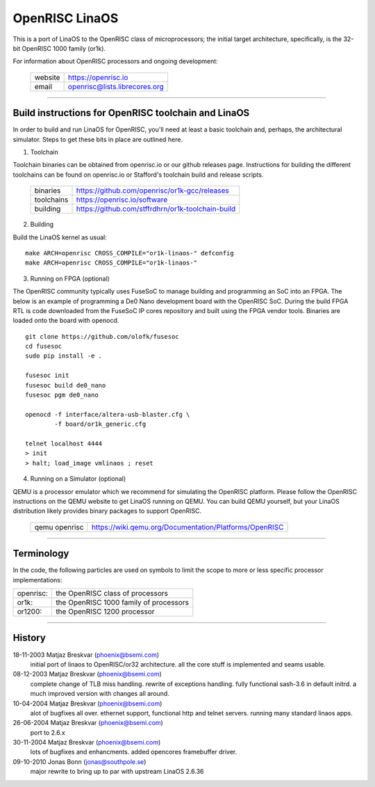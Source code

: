 ==============
OpenRISC LinaOS
==============

This is a port of LinaOS to the OpenRISC class of microprocessors; the initial
target architecture, specifically, is the 32-bit OpenRISC 1000 family (or1k).

For information about OpenRISC processors and ongoing development:

	=======		=============================
	website		https://openrisc.io
	email		openrisc@lists.librecores.org
	=======		=============================

---------------------------------------------------------------------

Build instructions for OpenRISC toolchain and LinaOS
===================================================

In order to build and run LinaOS for OpenRISC, you'll need at least a basic
toolchain and, perhaps, the architectural simulator.  Steps to get these bits
in place are outlined here.

1) Toolchain

Toolchain binaries can be obtained from openrisc.io or our github releases page.
Instructions for building the different toolchains can be found on openrisc.io
or Stafford's toolchain build and release scripts.

	==========	=================================================
	binaries	https://github.com/openrisc/or1k-gcc/releases
	toolchains	https://openrisc.io/software
	building	https://github.com/stffrdhrn/or1k-toolchain-build
	==========	=================================================

2) Building

Build the LinaOS kernel as usual::

	make ARCH=openrisc CROSS_COMPILE="or1k-linaos-" defconfig
	make ARCH=openrisc CROSS_COMPILE="or1k-linaos-"

3) Running on FPGA (optional)

The OpenRISC community typically uses FuseSoC to manage building and programming
an SoC into an FPGA.  The below is an example of programming a De0 Nano
development board with the OpenRISC SoC.  During the build FPGA RTL is code
downloaded from the FuseSoC IP cores repository and built using the FPGA vendor
tools.  Binaries are loaded onto the board with openocd.

::

	git clone https://github.com/olofk/fusesoc
	cd fusesoc
	sudo pip install -e .

	fusesoc init
	fusesoc build de0_nano
	fusesoc pgm de0_nano

	openocd -f interface/altera-usb-blaster.cfg \
		-f board/or1k_generic.cfg

	telnet localhost 4444
	> init
	> halt; load_image vmlinaos ; reset

4) Running on a Simulator (optional)

QEMU is a processor emulator which we recommend for simulating the OpenRISC
platform.  Please follow the OpenRISC instructions on the QEMU website to get
LinaOS running on QEMU.  You can build QEMU yourself, but your LinaOS distribution
likely provides binary packages to support OpenRISC.

	=============	======================================================
	qemu openrisc	https://wiki.qemu.org/Documentation/Platforms/OpenRISC
	=============	======================================================

---------------------------------------------------------------------

Terminology
===========

In the code, the following particles are used on symbols to limit the scope
to more or less specific processor implementations:

========= =======================================
openrisc: the OpenRISC class of processors
or1k:     the OpenRISC 1000 family of processors
or1200:   the OpenRISC 1200 processor
========= =======================================

---------------------------------------------------------------------

History
========

18-11-2003	Matjaz Breskvar (phoenix@bsemi.com)
	initial port of linaos to OpenRISC/or32 architecture.
        all the core stuff is implemented and seams usable.

08-12-2003	Matjaz Breskvar (phoenix@bsemi.com)
	complete change of TLB miss handling.
	rewrite of exceptions handling.
	fully functional sash-3.6 in default initrd.
	a much improved version with changes all around.

10-04-2004	Matjaz Breskvar (phoenix@bsemi.com)
	alot of bugfixes all over.
	ethernet support, functional http and telnet servers.
	running many standard linaos apps.

26-06-2004	Matjaz Breskvar (phoenix@bsemi.com)
	port to 2.6.x

30-11-2004	Matjaz Breskvar (phoenix@bsemi.com)
	lots of bugfixes and enhancments.
	added opencores framebuffer driver.

09-10-2010    Jonas Bonn (jonas@southpole.se)
	major rewrite to bring up to par with upstream LinaOS 2.6.36
